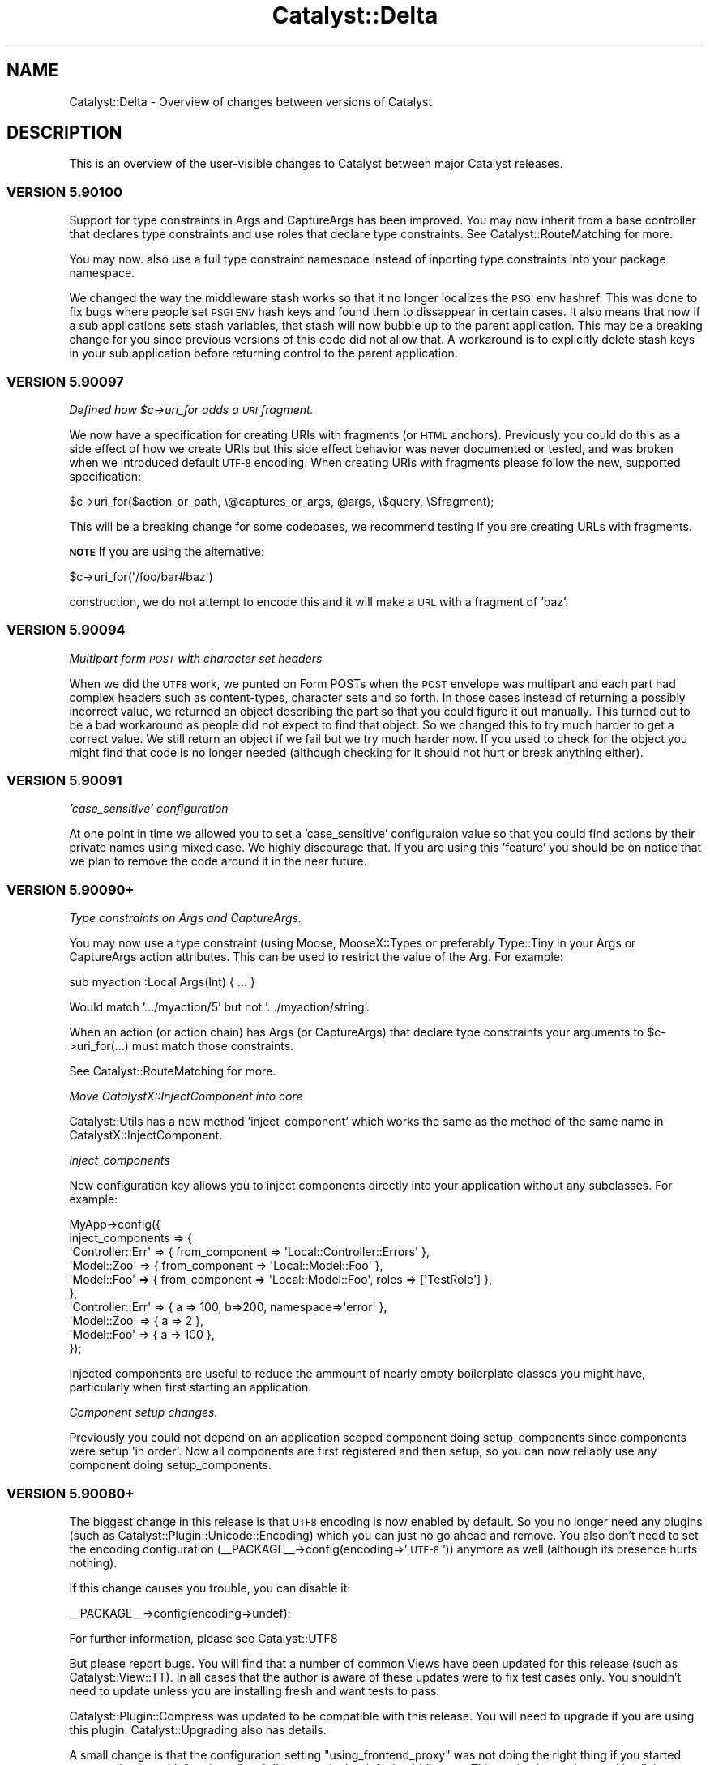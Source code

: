 .\" Automatically generated by Pod::Man 2.28 (Pod::Simple 3.28)
.\"
.\" Standard preamble:
.\" ========================================================================
.de Sp \" Vertical space (when we can't use .PP)
.if t .sp .5v
.if n .sp
..
.de Vb \" Begin verbatim text
.ft CW
.nf
.ne \\$1
..
.de Ve \" End verbatim text
.ft R
.fi
..
.\" Set up some character translations and predefined strings.  \*(-- will
.\" give an unbreakable dash, \*(PI will give pi, \*(L" will give a left
.\" double quote, and \*(R" will give a right double quote.  \*(C+ will
.\" give a nicer C++.  Capital omega is used to do unbreakable dashes and
.\" therefore won't be available.  \*(C` and \*(C' expand to `' in nroff,
.\" nothing in troff, for use with C<>.
.tr \(*W-
.ds C+ C\v'-.1v'\h'-1p'\s-2+\h'-1p'+\s0\v'.1v'\h'-1p'
.ie n \{\
.    ds -- \(*W-
.    ds PI pi
.    if (\n(.H=4u)&(1m=24u) .ds -- \(*W\h'-12u'\(*W\h'-12u'-\" diablo 10 pitch
.    if (\n(.H=4u)&(1m=20u) .ds -- \(*W\h'-12u'\(*W\h'-8u'-\"  diablo 12 pitch
.    ds L" ""
.    ds R" ""
.    ds C` ""
.    ds C' ""
'br\}
.el\{\
.    ds -- \|\(em\|
.    ds PI \(*p
.    ds L" ``
.    ds R" ''
.    ds C`
.    ds C'
'br\}
.\"
.\" Escape single quotes in literal strings from groff's Unicode transform.
.ie \n(.g .ds Aq \(aq
.el       .ds Aq '
.\"
.\" If the F register is turned on, we'll generate index entries on stderr for
.\" titles (.TH), headers (.SH), subsections (.SS), items (.Ip), and index
.\" entries marked with X<> in POD.  Of course, you'll have to process the
.\" output yourself in some meaningful fashion.
.\"
.\" Avoid warning from groff about undefined register 'F'.
.de IX
..
.nr rF 0
.if \n(.g .if rF .nr rF 1
.if (\n(rF:(\n(.g==0)) \{
.    if \nF \{
.        de IX
.        tm Index:\\$1\t\\n%\t"\\$2"
..
.        if !\nF==2 \{
.            nr % 0
.            nr F 2
.        \}
.    \}
.\}
.rr rF
.\" ========================================================================
.\"
.IX Title "Catalyst::Delta 3"
.TH Catalyst::Delta 3 "2015-09-04" "perl v5.20.2" "User Contributed Perl Documentation"
.\" For nroff, turn off justification.  Always turn off hyphenation; it makes
.\" way too many mistakes in technical documents.
.if n .ad l
.nh
.SH "NAME"
Catalyst::Delta \- Overview of changes between versions of Catalyst
.SH "DESCRIPTION"
.IX Header "DESCRIPTION"
This is an overview of the user-visible changes to Catalyst between major
Catalyst releases.
.SS "\s-1VERSION 5.90100\s0"
.IX Subsection "VERSION 5.90100"
Support for type constraints in Args and CaptureArgs has been improved.  You may
now inherit from a base controller that declares type constraints and use roles
that declare type constraints.  See Catalyst::RouteMatching for more.
.PP
You may now. also use a full type constraint namespace instead of inporting type
constraints into your package namespace.
.PP
We changed the way the middleware stash works so that it no longer localizes
the \s-1PSGI\s0 env hashref.  This was done to fix bugs where people set \s-1PSGI ENV\s0 hash
keys and found them to dissappear in certain cases.  It also means that now if
a sub applications sets stash variables, that stash will now bubble up to the
parent application.  This may be a breaking change for you since previous
versions of this code did not allow that.  A workaround is to explicitly delete
stash keys in your sub application before returning control to the parent
application.
.SS "\s-1VERSION 5.90097\s0"
.IX Subsection "VERSION 5.90097"
\fIDefined how \f(CI$c\fI\->uri_for adds a \s-1URI\s0 fragment.\fR
.IX Subsection "Defined how $c->uri_for adds a URI fragment."
.PP
We now have a specification for creating URIs with fragments (or \s-1HTML\s0 anchors).
Previously you could do this as a side effect of how we create URIs but this
side effect behavior was never documented or tested, and was broken when we
introduced default \s-1UTF\-8\s0 encoding.  When creating URIs with fragments please
follow the new, supported specification:
.PP
.Vb 1
\&    $c\->uri_for($action_or_path, \e@captures_or_args, @args, \e$query, \e$fragment);
.Ve
.PP
This will be a breaking change for some codebases, we recommend testing if
you are creating URLs with fragments.
.PP
\&\fB\s-1NOTE\s0\fR If you are using the alternative:
.PP
.Vb 1
\&    $c\->uri_for(\*(Aq/foo/bar#baz\*(Aq)
.Ve
.PP
construction, we do not attempt to encode this and it will make a \s-1URL\s0 with a
fragment of 'baz'.
.SS "\s-1VERSION 5.90094\s0"
.IX Subsection "VERSION 5.90094"
\fIMultipart form \s-1POST\s0 with character set headers\fR
.IX Subsection "Multipart form POST with character set headers"
.PP
When we did the \s-1UTF8\s0 work, we punted on Form POSTs when the \s-1POST\s0 envelope was
multipart and each part had complex headers such as content-types, character
sets and so forth.  In those cases instead of returning a possibly incorrect
value, we returned an object describing the part so that you could figure it
out manually.  This turned out to be a bad workaround as people did not expect
to find that object.  So we changed this to try much harder to get a correct
value.  We still return an object if we fail but we try much harder now.  If
you used to check for the object you might find that code is no longer needed
(although checking for it should not hurt or break anything either).
.SS "\s-1VERSION 5.90091\s0"
.IX Subsection "VERSION 5.90091"
\fI'case_sensitive' configuration\fR
.IX Subsection "'case_sensitive' configuration"
.PP
At one point in time we allowed you to set a 'case_sensitive' configuraion value so
that you could find actions by their private names using mixed case.  We highly
discourage that.  If you are using this 'feature' you should be on notice that we
plan to remove the code around it in the near future.
.SS "\s-1VERSION 5.90090+\s0"
.IX Subsection "VERSION 5.90090+"
\fIType constraints on Args and CaptureArgs.\fR
.IX Subsection "Type constraints on Args and CaptureArgs."
.PP
You may now use a type constraint (using Moose, MooseX::Types or preferably
Type::Tiny in your Args or CaptureArgs action attributes.  This can be used
to restrict the value of the Arg.  For example:
.PP
.Vb 1
\&    sub myaction :Local Args(Int) { ... }
.Ve
.PP
Would match '.../myaction/5' but not '.../myaction/string'.
.PP
When an action (or action chain) has Args (or CaptureArgs) that declare type constraints
your arguments to \f(CW$c\fR\->uri_for(...) must match those constraints.
.PP
See Catalyst::RouteMatching for more.
.PP
\fIMove CatalystX::InjectComponent into core\fR
.IX Subsection "Move CatalystX::InjectComponent into core"
.PP
Catalyst::Utils has a new method 'inject_component' which works the same as the method of
the same name in CatalystX::InjectComponent.
.PP
\fIinject_components\fR
.IX Subsection "inject_components"
.PP
New configuration key allows you to inject components directly into your application without
any subclasses.  For example:
.PP
.Vb 10
\&    MyApp\->config({
\&      inject_components => {
\&        \*(AqController::Err\*(Aq => { from_component => \*(AqLocal::Controller::Errors\*(Aq },
\&        \*(AqModel::Zoo\*(Aq => { from_component => \*(AqLocal::Model::Foo\*(Aq },
\&        \*(AqModel::Foo\*(Aq => { from_component => \*(AqLocal::Model::Foo\*(Aq, roles => [\*(AqTestRole\*(Aq] },
\&      },
\&      \*(AqController::Err\*(Aq => { a => 100, b=>200, namespace=>\*(Aqerror\*(Aq },
\&      \*(AqModel::Zoo\*(Aq => { a => 2 },
\&      \*(AqModel::Foo\*(Aq => { a => 100 },
\&    });
.Ve
.PP
Injected components are useful to reduce the ammount of nearly empty boilerplate classes
you might have, particularly when first starting an application.
.PP
\fIComponent setup changes.\fR
.IX Subsection "Component setup changes."
.PP
Previously you could not depend on an application scoped component doing setup_components
since components were setup 'in order'.  Now all components are first registered and then
setup, so you can now reliably use any component doing setup_components.
.SS "\s-1VERSION 5.90080+\s0"
.IX Subsection "VERSION 5.90080+"
The biggest change in this release is that \s-1UTF8\s0 encoding is now enabled by
default.  So you no longer need any plugins (such as Catalyst::Plugin::Unicode::Encoding)
which you can just no go ahead and remove.  You also don't need to set
the encoding configuration (_\|_PACKAGE_\|_\->config(encoding=>'\s-1UTF\-8\s0')) anymore
as well (although its presence hurts nothing).
.PP
If this change causes you trouble, you can disable it:
.PP
.Vb 1
\&    _\|_PACKAGE_\|_\->config(encoding=>undef);
.Ve
.PP
For further information, please see Catalyst::UTF8
.PP
But please report bugs.  You will find that a number of common Views have been
updated for this release (such as Catalyst::View::TT).  In all cases that the
author is aware of these updates were to fix test cases only.  You shouldn't
need to update unless you are installing fresh and want tests to pass.
.PP
Catalyst::Plugin::Compress was updated to be compatible with this release.
You will need to upgrade if you are using this plugin.  Catalyst::Upgrading
also has details.
.PP
A small change is that the configuration setting \f(CW\*(C`using_frontend_proxy\*(C'\fR
was not doing the right thing if you started your application with \f(CW\*(C`psgi_app\*(C'\fR
and did not apply the default middleware.  This setting is now honored in
all the ways an application may be started.  This could cause trouble if you
are using the configuration value and also adding the proxy middleware
manually with a custom application startup.  The solution is that you only
need the configuration value set, or the middleware manually added (not both).
.SS "\s-1VERSION 5.90060+\s0"
.IX Subsection "VERSION 5.90060+"
\fICatalyst::Log object autoflush on by default\fR
.IX Subsection "Catalyst::Log object autoflush on by default"
.PP
Starting in 5.90065, the Catalyst::Log object has 'autoflush' which is on
by default. This causes all messages to be written to the log immediately
instead of at the end of startup and then at the end of each request. In
order to access the old behavior, you must now call:
.PP
.Vb 1
\&  $c\->log\->autoflush(0);
.Ve
.PP
\fIDeprecate Catalyst::Utils::ensure_class_loaded\fR
.IX Subsection "Deprecate Catalyst::Utils::ensure_class_loaded"
.PP
Going forward we recommend you use Module::Runtime.  In fact we will
be converting all uses of Class::Load to Module::Runtime.  We will
also convert Catalyst::Utils\eensure_class_loaded to be based on
Module::Runtime to allow some time for you to update code, however at
some future point this method will be removed so you should stop
using it now.
.PP
\fISupport passing Body filehandles directly to your Plack server.\fR
.IX Subsection "Support passing Body filehandles directly to your Plack server."
.PP
We changed the way we return body content (from response) to whatever
Plack handler you are using (Starman, FastCGI, etc.)  We no longer
always use the streaming interface for the cases when the body is a
simple scalar, object or filehandle like.  In those cases we now just
pass the simple response on to the plack handler.  This might lead to
some minor differences in how streaming is handled.  For example, you
might notice that streaming starts properly supporting chunked encoding when
on a server that supports that, or that previously missing headers
(possible content-length) might appear suddenly correct.  Also, if you
are using middleware like Plack::Middleware::XSendfile and are using
a filehandle that sets a readable path, your server might now correctly
handle the file (rather than as before where Catalyst would stream it
very likely very slowly).
.PP
In other words, some things might be meaninglessly different and some
things that were broken codewise but worked because of Catalyst being
incorrect might suddenly be really broken.  The behavior is now more
correct in that Catalyst plays better with features that Plack offers
but if you are making heavy use of the streaming interface there could
be some differences so you should test carefully (this is probably not
the vast majority of people).  In particular if you are developing
using one server but deploying using a different one, differences in
what those server do with streaming should be noted.
.PP
Please see note below about changes to filehandle support and existing
Plack middleware to aid in backwards compatibility.
.PP
\fIDistinguish between body null versus undef.\fR
.IX Subsection "Distinguish between body null versus undef."
.PP
We also now more carefully distingush the different between a body set
to '' and a body that is undef.  This might lead to situations where
again you'll get a content-length were you didn't get one before or
where a supporting server will start chunking output.  If this is an
issue you can apply the middleware Plack::Middleware::BufferedStreaming
or report specific problems to the dev team.
.PP
\fIMore Catalyst Middleware\fR
.IX Subsection "More Catalyst Middleware"
.PP
We have started migrating code in Catalyst to equivilent Plack
Middleware when such exists and is correct to do so.  For example we now use
Plack::Middleware::ContentLength to determine content length of a response
when none is provided.  This replaces similar code inlined with Catalyst
The main advantages to doing this is 1) more similar Catalyst core that is 
focused on the Catalyst special sauce, 2) Middleware is more broadly shared
so we benefit from better collaboration with developers outside Catalyst, 3)
In the future you'll be able to change or trim the middleware stack to get
additional performance when you don't need all the checks and constraints.
.PP
\fIDeprecate Filehandle like objects that do read but not getline\fR
.IX Subsection "Deprecate Filehandle like objects that do read but not getline"
.PP
We also deprecated setting the response body to an object that does 'read'
but not 'getline'.  If you are using a custom IO-Handle like object for
response you should verify that 'getline' is supported in your interface.
Unless we here this case is a major issue for people, we will be removing support
in a near future release of Catalyst.  When the code encounters this it
will issue a warning.  You also may run into this issue with MogileFS::Client
which does read but not getline.  For now we will just warn when encountering
such an object and fallback to the previous behavior (where Catalyst::Engine
itself unrolls the filehandle and performs blocking streams).  However
this backwards compatibility will be removed in an upcoming release so you should either
rewrite your custom filehandle objects to support getline or start using the 
middleware that adapts read for getline Plack::Middleware::AdaptFilehandleRead.
.PP
\fIResponse\->headers become read-only after finalizing\fR
.IX Subsection "Response->headers become read-only after finalizing"
.PP
Once the response headers are finalized, trying to change them is not allowed
(in the past you could change them and this would lead to unexpected results).
.PP
\fIOfficially deprecate Catalyst::Engine::PSGI\fR
.IX Subsection "Officially deprecate Catalyst::Engine::PSGI"
.PP
Catalyst::Engine::PSGI is also officially no longer supported.  We will
no long run test cases against this and can remove backwards compatibility code for it
as deemed necessary for the evolution of the platform.  You should simply
discontinue use of this engine, as Catalyst has been \s-1PSGI\s0 at the core for
several years.
.PP
\fIOfficially deprecate finding the \s-1PSGI\s0 \f(CI$env\fI anyplace other than Request\fR
.IX Subsection "Officially deprecate finding the PSGI $env anyplace other than Request"
.PP
A few early releases of Cataplack had the \s-1PSGI\s0 \f(CW$env\fR in Catalyst::Engine.
Code has been maintained here for backwards compatibility reasons.  This is no
longer supported and will be removed in upcoming release, so you should update
your code and / or upgrade to a newer version of Catalyst
.PP
\fIDeprecate setting Response\->body after using write/write_fh\fR
.IX Subsection "Deprecate setting Response->body after using write/write_fh"
.PP
Setting \f(CW$c\fR\->res\->body to a filehandle after using \f(CW$c\fR\->res\->write or
\&\f(CW$c\fR\->res\->write_fh is no longer considered allowed, since we can't send
the filehandle to the underlying Plack handler.  For now we will continue
to support setting body to a simple value since this is possible, but at
some future release a choice to use streaming indicates that you will do
so for the rest of the request.
.SS "\s-1VERSION 5.90053\s0"
.IX Subsection "VERSION 5.90053"
We are now clarifying the behavior of log, plugins and configuration during
the setup phase.  Since Plugins might require a log during setup, setup_log
must run \s-1BEFORE\s0 setup_plugins.   This has the unfortunate side effect that
anyone using the popular ConfigLoader plugin will not be able to supply
configuration to custom logs since the configuration is not yet finalized
when setup_log is run (when using ConfigLoader, which is a plugin and is
not loaded until later.)
.PP
As a workaround, you can supply custom log configuration directly into
the configuration:
.PP
.Vb 2
\&    package MyApp;
\&    use Catalyst;
\&
\&    _\|_PACKAGE_\|_\->config(
\&      my_custom_log_info => { %custom_args },
\&    );
\&
\&    _\|_PACKAGE_\|_\->setup;
.Ve
.PP
If you wish to configure the custom logger differently based on \s-1ENV,\s0 you can
try:
.PP
.Vb 1
\&    package MyApp;
\&
\&    use Catalyst;
\&    use Catalyst::Utils;
\&
\&    _\|_PACKAGE_\|_\->config(
\&      Catalyst::Utils::merge_hashes(
\&        +{ my_custom_log_info => { %base_custom_args } },
\&        +{ do _\|_PACKAGE_\|_\->path_to( $ENV{WHICH_CONF}."_conf.pl") },
\&      ),
\&    );
\&
\&    _\|_PACKAGE_\|_\->setup;
.Ve
.PP
Or create a standalone Configuration class that does the right thing.
.PP
Basically if you want to configure a logger via Catalyst global configuration
you can't use ConfigLoader because it will always be loaded too late to be of
any use.  Patches and workaround options welcomed!
.SS "\s-1VERSION 5.9XXXX \s0'cataplack'"
.IX Subsection "VERSION 5.9XXXX 'cataplack'"
The Catalyst::Engine sub-classes have all been removed and deprecated,
to be replaced with Plack handlers.
.PP
Plack is an implementation of the \s-1PSGI\s0 specification, which is
a standard interface between web servers and application frameworks.
.PP
This should be no different for developers, and you should not have to
migrate your applications unless you are using a custom engine already.
.PP
This change benefits Catalyst significantly by reducing the amount of
code inside the framework, and means that the framework gets upstream
bug fixes in Plack, and automatically gains support for any web server
which a \s-1PSGI\s0 compliant handler is written for.
.PP
It also allows you more flexibility with your application, and allows
the use of cross web framework 'middleware'.
.PP
Developers are recommended to read Catalyst::Upgrading for notes about
upgrading, especially if you are using an unusual deployment method.
.PP
Documentation for how to take advantage of \s-1PSGI\s0 can be found in
Catalyst::PSGI, and information about deploying your application
has been moved to Catalyst::Manual::Deployment.
.PP
\fIUpdated modules:\fR
.IX Subsection "Updated modules:"
.PP
A number of modules have been updated to pass their tests or not
produce deprecation warnings with the latest version of Catalyst.
It is recommended that you upgrade any of these that you are using
after installing this version of Catalyst.
.PP
These extensions are:
.IP "Catalyst::Engine::HTTP::Prefork" 4
.IX Item "Catalyst::Engine::HTTP::Prefork"
This is now deprecated, see Catalyst::Upgrading.
.IP "Test::WWW::Mechanize::Catalyst" 4
.IX Item "Test::WWW::Mechanize::Catalyst"
Has been updated to not produce deprecation warnings, upgrade recommended.
.IP "Catalyst::ActionRole::ACL" 4
.IX Item "Catalyst::ActionRole::ACL"
Has been updated to fix failing tests (although older versions still
function perfectly with this version of Catalyst).
.IP "Catalyst::Plugin::Session::Store::DBIC" 4
.IX Item "Catalyst::Plugin::Session::Store::DBIC"
Has been updated to fix failing tests (although older versions still
function perfectly with this version of Catalyst).
.IP "Catalyst::Plugin::Authentication" 4
.IX Item "Catalyst::Plugin::Authentication"
Has been updated to fix failing tests (although older versions still
function perfectly with this version of Catalyst).
.SH "PREVIOUS VERSIONS"
.IX Header "PREVIOUS VERSIONS"
.SS "\s-1VERSION 5.8XXXX \s0'catamoose'"
.IX Subsection "VERSION 5.8XXXX 'catamoose'"
\fIDeprecations\fR
.IX Subsection "Deprecations"
.PP
Please see Catalyst::Upgrading for a full description of how changes in the
framework may affect your application.
.PP
Below is a brief list of features which have been deprecated in this release:
.IP "::[\s-1MVC\s0]:: style naming scheme has been deprecated and will warn" 4
.IX Item "::[MVC]:: style naming scheme has been deprecated and will warn"
.PD 0
.IP "\s-1NEXT\s0 is deprecated for all applications and components, use MRO::Compat" 4
.IX Item "NEXT is deprecated for all applications and components, use MRO::Compat"
.IP "Dispatcher methods which are an implementation detail made private, public versions now warn." 4
.IX Item "Dispatcher methods which are an implementation detail made private, public versions now warn."
.IP "MyApp\->plugin method is deprecated, use Catalyst::Model::Adaptor instead." 4
.IX Item "MyApp->plugin method is deprecated, use Catalyst::Model::Adaptor instead."
.IP "_\|_PACKAGE_\|_\->\fImk_accessors()\fR is supported for backwards compatibility only, use Moose attributes instead in new code." 4
.IX Item "__PACKAGE__->mk_accessors() is supported for backwards compatibility only, use Moose attributes instead in new code."
.IP "Use of Catalyst::Base now warns" 4
.IX Item "Use of Catalyst::Base now warns"
.PD
.PP
\fINew features\fR
.IX Subsection "New features"
.PP
\fIDispatcher\fR
.IX Subsection "Dispatcher"
.IP "Fix forwarding to Catalyst::Action objects." 4
.IX Item "Fix forwarding to Catalyst::Action objects."
.PD 0
.IP "Add the dispatch_type method" 4
.IX Item "Add the dispatch_type method"
.PD
.PP
\fIRestarter\fR
.IX Subsection "Restarter"
.PP
The development server restarter has been improved to be compatible with
immutable Moose classes, and also to optionally use 
B::Hooks::OP::Check::StashChange to handle more complex application layouts
correctly.
.PP
\fI\f(CI$c\fI\->uri_for_action method.\fR
.IX Subsection "$c->uri_for_action method."
.PP
Give a private path to the Catalyst action you want to create a \s-1URI\s0 for.
.PP
\fILogging\fR
.IX Subsection "Logging"
.PP
Log levels have been made additive.
.PP
\fICatalyst::Test\fR
.IX Subsection "Catalyst::Test"
.IP "Change to use Sub::Exporter." 4
.IX Item "Change to use Sub::Exporter."
.PD 0
.IP "Support mocking multiple virtual hosts" 4
.IX Item "Support mocking multiple virtual hosts"
.IP "New methods like action_ok and action_redirect to write more compact tests" 4
.IX Item "New methods like action_ok and action_redirect to write more compact tests"
.PD
.PP
\fICatalyst::Response\fR
.IX Subsection "Catalyst::Response"
.IP "\(bu" 4
New print method which prints \f(CW@data\fR to the output stream, separated by $,.  
This lets you pass the response object to functions that want to write to an 
IO::Handle.
.IP "\(bu" 4
Added code method as an alias for \f(CW\*(C`$res\->status\*(C'\fR
.PP
\fIConsequences of the Moose back end\fR
.IX Subsection "Consequences of the Moose back end"
.IP "\(bu" 4
Components are fully compatible with Moose, and all Moose features, such as
method modifiers, attributes, roles, \s-1BUILD\s0 and \s-1BUILDARGS\s0 methods are fully
supported and may be used in components and applications.
.IP "\(bu" 4
Many reusable extensions which would previously have been plugins or base 
classes are better implemented as Moose roles.
.IP "\(bu" 4
MooseX::MethodAttributes::Role::AttrContainer::Inheritable is used to contain action
attributes. This means that attributes are represented in the \s-1MOP,\s0 and
decouples action creation from attributes.
.IP "\(bu" 4
There is a reasonable \s-1API\s0 in Catalyst::Controller for working with
and registering actions, allowing a controller sub-class to replace
subroutine attributes for action declarations with an alternate
syntax.
.IP "\(bu" 4
Refactored capturing of \f(CW$app\fR from Catalyst::Controller into
Catalyst::Component::ApplicationAttribute for easier reuse in other
components.
.IP "\(bu" 4
Your application class is forced to become immutable at the end of compilation.
.PP
\fIBug fixes\fR
.IX Subsection "Bug fixes"
.IP "\(bu" 4
Don't ignore \s-1SIGCHLD\s0 while handling requests with the development server, so that
\&\fIsystem()\fR and other ways of creating child processes work as expected.
.IP "\(bu" 4
Fixes for FastCGI when used with \s-1IIS 6.0\s0
.IP "\(bu" 4
Fix a bug in uri_for which could cause it to generate paths with multiple 
slashes in them.
.IP "\(bu" 4
Fix a bug in Catalyst::Stats, stopping garbage being inserted into
the stats if a user calls begin => but no end
